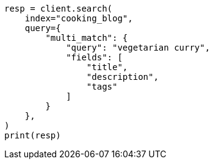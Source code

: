 // This file is autogenerated, DO NOT EDIT
// quickstart/full-text-filtering-tutorial.asciidoc:317

[source, python]
----
resp = client.search(
    index="cooking_blog",
    query={
        "multi_match": {
            "query": "vegetarian curry",
            "fields": [
                "title",
                "description",
                "tags"
            ]
        }
    },
)
print(resp)
----
